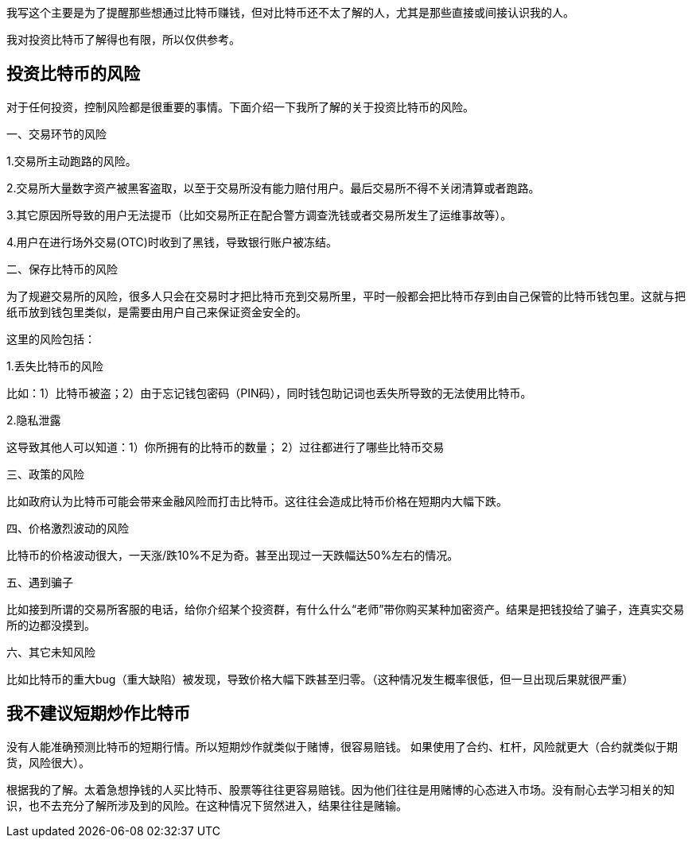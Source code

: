 我写这个主要是为了提醒那些想通过比特币赚钱，但对比特币还不太了解的人，尤其是那些直接或间接认识我的人。

我对投资比特币了解得也有限，所以仅供参考。

== 投资比特币的风险

对于任何投资，控制风险都是很重要的事情。下面介绍一下我所了解的关于投资比特币的风险。

一、交易环节的风险

1.交易所主动跑路的风险。

2.交易所大量数字资产被黑客盗取，以至于交易所没有能力赔付用户。最后交易所不得不关闭清算或者跑路。

3.其它原因所导致的用户无法提币（比如交易所正在配合警方调查洗钱或者交易所发生了运维事故等）。

4.用户在进行场外交易(OTC)时收到了黑钱，导致银行账户被冻结。

二、保存比特币的风险

为了规避交易所的风险，很多人只会在交易时才把比特币充到交易所里，平时一般都会把比特币存到由自己保管的比特币钱包里。这就与把纸币放到钱包里类似，是需要由用户自己来保证资金安全的。

这里的风险包括：

1.丢失比特币的风险

比如：1）比特币被盗；2）由于忘记钱包密码（PIN码），同时钱包助记词也丢失所导致的无法使用比特币。

2.隐私泄露

这导致其他人可以知道：1）你所拥有的比特币的数量； 2）过往都进行了哪些比特币交易

三、政策的风险

比如政府认为比特币可能会带来金融风险而打击比特币。这往往会造成比特币价格在短期内大幅下跌。

四、价格激烈波动的风险

比特币的价格波动很大，一天涨/跌10%不足为奇。甚至出现过一天跌幅达50%左右的情况。

五、遇到骗子

比如接到所谓的交易所客服的电话，给你介绍某个投资群，有什么什么“老师”带你购买某种加密资产。结果是把钱投给了骗子，连真实交易所的边都没摸到。

六、其它未知风险

比如比特币的重大bug（重大缺陷）被发现，导致价格大幅下跌甚至归零。（这种情况发生概率很低，但一旦出现后果就很严重）

== 我不建议短期炒作比特币

没有人能准确预测比特币的短期行情。所以短期炒作就类似于赌博，很容易赔钱。
如果使用了合约、杠杆，风险就更大（合约就类似于期货，风险很大）。

根据我的了解。太着急想挣钱的人买比特币、股票等往往更容易赔钱。因为他们往往是用赌博的心态进入市场。没有耐心去学习相关的知识，也不去充分了解所涉及到的风险。在这种情况下贸然进入，结果往往是赌输。
